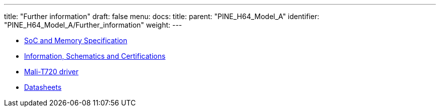 ---
title: "Further information"
draft: false
menu:
  docs:
    title:
    parent: "PINE_H64_Model_A"
    identifier: "PINE_H64_Model_A/Further_information"
    weight: 
---

* link:SoC_and_Memory_Specification[SoC and Memory Specification]
* link:Information,_Schematics_and_Certifications[Information, Schematics and Certifications]
* link:Mali-T720_driver[Mali-T720 driver]
* link:Datasheets[]
